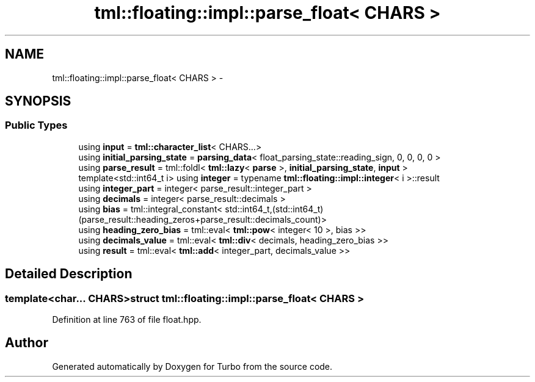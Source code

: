 .TH "tml::floating::impl::parse_float< CHARS >" 3 "Fri Aug 22 2014" "Turbo" \" -*- nroff -*-
.ad l
.nh
.SH NAME
tml::floating::impl::parse_float< CHARS > \- 
.SH SYNOPSIS
.br
.PP
.SS "Public Types"

.in +1c
.ti -1c
.RI "using \fBinput\fP = \fBtml::character_list\fP< CHARS\&.\&.\&.>"
.br
.ti -1c
.RI "using \fBinitial_parsing_state\fP = \fBparsing_data\fP< float_parsing_state::reading_sign, 0, 0, 0, 0 >"
.br
.ti -1c
.RI "using \fBparse_result\fP = tml::foldl< \fBtml::lazy\fP< \fBparse\fP >, \fBinitial_parsing_state\fP, \fBinput\fP >"
.br
.ti -1c
.RI "template<std::int64_t i> using \fBinteger\fP = typename \fBtml::floating::impl::integer\fP< i >::result"
.br
.ti -1c
.RI "using \fBinteger_part\fP = integer< parse_result::integer_part >"
.br
.ti -1c
.RI "using \fBdecimals\fP = integer< parse_result::decimals >"
.br
.ti -1c
.RI "using \fBbias\fP = tml::integral_constant< std::int64_t,(std::int64_t)(parse_result::heading_zeros+parse_result::decimals_count)>"
.br
.ti -1c
.RI "using \fBheading_zero_bias\fP = tml::eval< \fBtml::pow\fP< integer< 10 >, bias >>"
.br
.ti -1c
.RI "using \fBdecimals_value\fP = tml::eval< \fBtml::div\fP< decimals, heading_zero_bias >>"
.br
.ti -1c
.RI "using \fBresult\fP = tml::eval< \fBtml::add\fP< integer_part, decimals_value >>"
.br
.in -1c
.SH "Detailed Description"
.PP 

.SS "template<char\&.\&.\&. CHARS>struct tml::floating::impl::parse_float< CHARS >"

.PP
Definition at line 763 of file float\&.hpp\&.

.SH "Author"
.PP 
Generated automatically by Doxygen for Turbo from the source code\&.
